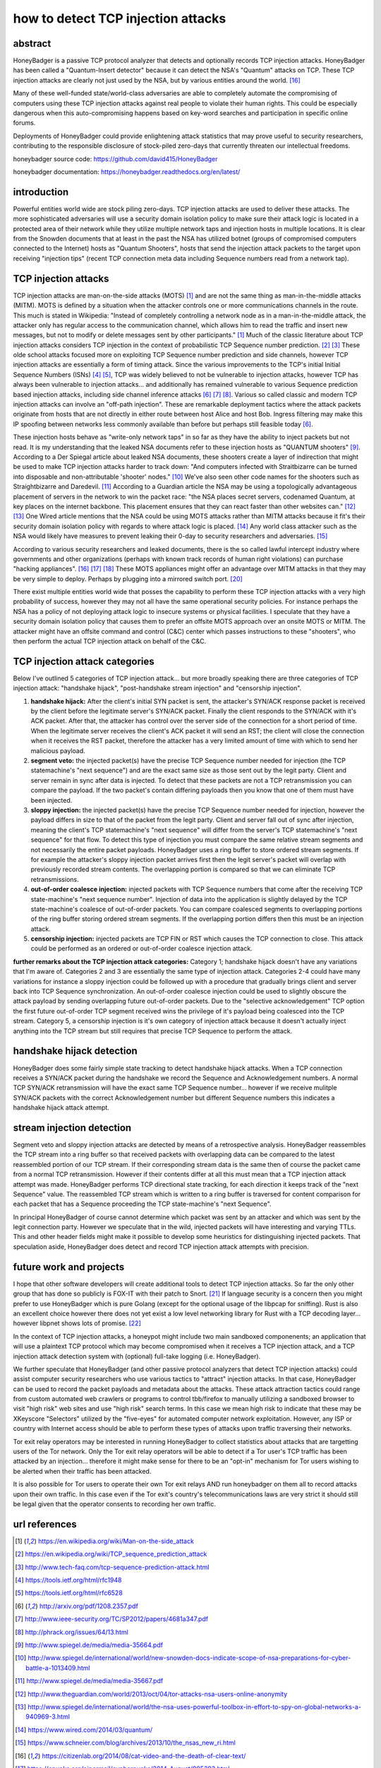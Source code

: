

how to detect TCP injection attacks
===================================

abstract
--------

HoneyBadger is a passive TCP protocol analyzer that detects and optionally records TCP injection attacks. HoneyBadger has been called a "Quantum-Insert detector" because it can detect the NSA's "Quantum" attacks on TCP. These TCP injection attacks are clearly not just used by the NSA, but by various entities around the world. [16]_

Many of these well-funded state/world-class adversaries are able to completely automate the compromising of computers using these TCP injection attacks against real people to violate their human rights. This could be especially dangerous when this auto-compromising happens based on key-word searches and participation in specific online forums.

Deployments of HoneyBadger could provide enlightening attack statistics that may prove useful to security researchers, contributing to the responsible disclosure of stock-piled zero-days that currently threaten our intellectual freedoms.


honeybadger source code:
https://github.com/david415/HoneyBadger

honeybadger documentation:
https://honeybadger.readthedocs.org/en/latest/


introduction
------------

Powerful entities world wide are stock piling zero-days. TCP injection attacks are used to deliver these attacks. The more sophisticated adversaries will use a security domain isolation policy to make sure their attack logic is located in a protected area of their network while they utilize multiple network taps and injection hosts in multiple locations. It is clear from the Snowden documents that at least in the past the NSA has utilized botnet (groups of compromised computers connected to the Internet) hosts as "Quantum Shooters", hosts that send the injection attack packets to the target upon receiving "injection tips" (recent TCP connection meta data including Sequence numbers read from a network tap).



TCP injection attacks
---------------------

TCP injection attacks are man-on-the-side attacks (MOTS) [1]_ and are not the same thing as man-in-the-middle attacks (MITM). MOTS is defined by a situation when the attacker controls one or more communications channels in the route. This much is stated in Wikipedia: "Instead of completely controlling a network node as in a man-in-the-middle attack, the attacker only has regular access to the communication channel, which allows him to read the traffic and insert new messages, but not to modify or delete messages sent by other participants." [1]_ Much of the classic literature about TCP injection attacks considers TCP injection in the context of probabilistic TCP Sequence number prediction. [2]_ [3]_  These olde school attacks focused more on exploiting TCP Sequence number prediction and side channels, however TCP injection attacks are essentially a form of timing attack. Since the various improvements to the TCP's initial Initial Sequence Numbers (ISNs) [4]_ [5]_, TCP was widely believed to not be vulnerable to injection attacks, however TCP has always been vulnerable to injection attacks... and additionally has remained vulnerable to various Sequence prediction based injection attacks, including side channel inference attacks [6]_ [7]_ [8]_. Various so called classic and modern TCP injection attacks can involve an "off-path injection". These are remarkable deployment tactics where the attack packets originate from hosts that are not directly in either route between host Alice and host Bob. Ingress filtering may make this IP spoofing between networks less commonly available than before but perhaps still feasible today [6]_.

These injection hosts behave as "write-only network taps" in so far as they have the ability to inject packets but not read. It is my understanding that the leaked NSA documents refer to these injection hosts as "QUANTUM shooters" [9]_.  According to a Der Spiegal article about leaked NSA documents, these shooters create a layer of indirection that might be  used to make TCP injection attacks harder to track down: "And computers infected with Straitbizarre can be turned into disposable and non-attributable 'shooter' nodes." [10]_ We've also seen other code names for the shooters such as Straightbizarre and Daredevil. [11]_  According to a Guardian article the NSA may be using a topologically advantageous placement of servers in the network to win the packet race: "the NSA places secret servers, codenamed Quantum, at key places on the internet backbone. This  placement ensures that they can react faster than other websites can." [12]_ [13]_ One Wired article mentions that the NSA could be using MOTS attacks  rather than MITM attacks because it fit's their security domain isolation policy with regards to where attack logic is placed. [14]_ Any world class attacker such as the NSA would likely have measures to prevent leaking their 0-day to security researchers and adversaries. [15]_

According to various security researchers and leaked documents, there is the so called lawful intercept industry where governments and other organizations (perhaps with known track records of human right violations) can purchase "hacking appliances". [16]_ [17]_ [18]_ These MOTS appliances might offer an advantage over MITM attacks in that they may be very simple to deploy. Perhaps by plugging into a mirrored switch port. [20]_

There exist multiple entities world wide that posses the capability to perform these TCP injection attacks with a very high probability of success, however they may not all have the same operational security policies. For instance perhaps the NSA has a policy of not deploying attack logic to insecure systems or physical facilities. I speculate that they have a security domain isolation policy that causes them to prefer an offsite MOTS approach over an onsite MOTS or MITM. The attacker might have an offsite command and control (C&C) center which passes instructions to these "shooters", who then perform the actual TCP injection attack on behalf of the C&C.



TCP injection attack categories
-------------------------------

Below I've outlined 5 categories of TCP injection attack... but more broadly speaking there are three categories of TCP injection attack: "handshake hijack", "post-handshake stream injection" and "censorship injection".

::

1. **handshake hijack:** After the client's initial SYN packet is sent, the attacker's SYN/ACK response packet is received by the client before the legitimate server's SYN/ACK packet. Finally the client responds to the SYN/ACK with it's ACK packet. After that, the attacker has control over the server side of the connection for a short period of time. When the legitimate server receives the client's ACK packet it will send an RST; the client will close the connection when it receives the RST packet, therefore the attacker has a very limited amount of time with which to send her malicious payload.
   
2. **segment veto:** the injected packet(s) have the precise TCP Sequence number needed for injection (the TCP statemachine's "next sequence") and are the exact same size as those sent out by the legit party. Client and server remain in sync after data is injected. To detect that these packets are not a TCP retransmission you can compare the payload. If the two packet's contain differing payloads then you know that one of them must have been injected.

3. **sloppy injection:** the injected packet(s) have the precise TCP Sequence number needed for injection, however the payload differs in size to that of the packet from the legit party. Client and server fall out of sync after injection, meaning the client's TCP statemachine's "next sequence" will differ from the server's TCP statemachine's "next sequence" for that flow. To detect this type of injection you must compare the same relative stream segments and not necessarily the entire packet payloads. HoneyBadger uses a ring buffer to store ordered stream segments. If for example the attacker's sloppy injection packet arrives first then the legit server's packet will overlap with previously recorded stream contents. The overlapping portion is compared so that we can eliminate TCP retransmissions.

4. **out-of-order coalesce injection:** injected packets with TCP Sequence numbers that come after the receiving TCP state-machine's "next sequence number". Injection of data into the application is slightly delayed by the TCP state-machine's coalesce of out-of-order packets. You can compare coalesced segments to overlapping portions of the ring buffer storing ordered stream segments. If the overlapping portion differs then this must be an injection attack.

5. **censorship injection:** injected packets are TCP FIN or RST which causes the TCP connection to close. This attack could be performed as an ordered or out-of-order coalesce injection attack.


**further remarks about the TCP injection attack categories:** Category 1; handshake hijack doesn't have any variations that I'm aware of. Categories 2 and 3 are essentially the same type of injection attack. Categories 2-4 could have many variations for instance a sloppy injection could be  followed up with a procedure that gradually brings client and server back into TCP Sequence  synchronization. An out-of-order coalesce injection could be used to slightly obscure the attack payload by sending overlapping future out-of-order packets. Due to the "selective acknowledgement" TCP option the first future out-of-order TCP segment received wins the privilege of it's payload being coalesced into the TCP stream. Category 5, a censorship injection is it's own category of injection attack because it doesn't actually inject anything into the TCP stream but still requires that precise TCP Sequence to perform the attack.


handshake hijack detection
--------------------------

HoneyBadger does some fairly simple state tracking to detect handshake hijack attacks. When a TCP connection receives a SYN/ACK packet during the handshake we record the Sequence and Acknowledgement numbers. A normal TCP SYN/ACK retransmission will have the exact same TCP Sequence number... however if we receive mulitple SYN/ACK packets with the correct Acknowledgement number but different Sequence numbers this indicates a handshake hijack attack attempt.


stream injection detection
--------------------------

Segment veto and sloppy injection attacks are detected by means of a retrospective analysis. HoneyBadger reassembles the TCP stream into a ring buffer so that received packets with overlapping data can be compared to the latest reassembled portion of our TCP stream. If their corresponding stream data is the same then of course the packet came from a normal TCP retransmission. However if their contents differ at all this must mean that a TCP injection attack attempt was made. HoneyBadger performs TCP directional state tracking, for each direction it keeps track of the "next Sequence" value. The reassembled TCP stream which is written to a ring buffer is traversed for content comparison for each packet that has a Sequence proceeding the TCP state-machine's "next Sequence".

In principal HoneyBadger of course cannot determine which packet was sent by an attacker and which was sent by the legit connection party. However we speculate that in the wild, injected packets will have interesting and varying TTLs. This and other header fields might make it possible to develop some heuristics for distinguishing injected packets. That speculation aside, HoneyBadger does detect and record TCP injection attack attempts with precision.



future work and projects
------------------------

I hope that other software developers will create additional tools to detect TCP injection attacks. So far the only other group that has done so publicly is FOX-IT with their patch to Snort. [21]_ If language security is a concern then you might prefer to use HoneyBadger which is pure Golang (except for the optional usage of the libpcap for sniffing). Rust is also an excellent choice however there does not yet exist a low level networking library for Rust with a TCP decoding layer... however libpnet shows lots of promise. [22]_

In the context of TCP injection attacks, a honeypot might include two main sandboxed componenents; an application that will use a plaintext TCP protocol which may become compromised when it receives a TCP injection attack, and a TCP injection attack detection system with (optional) full-take logging (i.e. HoneyBadger).

We further speculate that HoneyBadger (and other passive protocol analyzers that detect TCP injection attacks) could assist computer security researchers who use various tactics to "attract" injection attacks. In that case, HoneyBadger can be used to record the packet payloads and metadata about the attacks. These attack attraction tactics could range from custom automated web crawlers or programs to control tbb/firefox to manually utilizing a sandboxed browser to visit "high risk" web sites and use "high risk" search terms. In this case we mean high risk to indicate that these may be XKeyscore "Selectors" utilized by the "five-eyes" for automated computer network exploitation. However, any ISP or country with Internet access should be able to perform these types of attacks upon traffic traversing their networks.

Tor exit relay operators may be interested in running HoneyBadger to collect statistics about attacks that are targetting users of the Tor network. Only the Tor exit relay operators will be able to detect if a Tor user's TCP traffic has been attacked by an injection... therefore it might make sense for there to be an "opt-in" mechanism for Tor users wishing to be alerted when their traffic has been attacked.

It is also possible for Tor users to operate their own Tor exit relays AND run honeybadger on them all to record attacks upon their own traffic. In this case even if the Tor exit's country's telecommunications laws are very strict it should still be legal given that the operator consents to recording her own traffic.



url references
--------------

.. [1] https://en.wikipedia.org/wiki/Man-on-the-side_attack
.. [2] https://en.wikipedia.org/wiki/TCP_sequence_prediction_attack
.. [3] http://www.tech-faq.com/tcp-sequence-prediction-attack.html
.. [4] https://tools.ietf.org/html/rfc1948
.. [5] https://tools.ietf.org/html/rfc6528
.. [6] http://arxiv.org/pdf/1208.2357.pdf
.. [7] http://www.ieee-security.org/TC/SP2012/papers/4681a347.pdf
.. [8] http://phrack.org/issues/64/13.html
.. [9] http://www.spiegel.de/media/media-35664.pdf
.. [10] http://www.spiegel.de/international/world/new-snowden-docs-indicate-scope-of-nsa-preparations-for-cyber-battle-a-1013409.html
.. [11] http://www.spiegel.de/media/media-35667.pdf
.. [12] http://www.theguardian.com/world/2013/oct/04/tor-attacks-nsa-users-online-anonymity
.. [13] http://www.spiegel.de/international/world/the-nsa-uses-powerful-toolbox-in-effort-to-spy-on-global-networks-a-940969-3.html
.. [14] https://www.wired.com/2014/03/quantum/
.. [15] https://www.schneier.com/blog/archives/2013/10/the_nsas_new_ri.html
.. [16] https://citizenlab.org/2014/08/cat-video-and-the-death-of-clear-text/
.. [17] https://cpunks.org/pipermail/cypherpunks/2014-August/005393.html
.. [18] https://wikileaks.org/spyfiles/files/0/296_GAMMA-201110-FinFly_Web.pdf
.. [19] http://www.washingtonpost.com/world/national-security/spyware-tools-allow-buyers-to-slip-malicious-code-into-youtube-videos-microsoft-pages/2014/08/15/31c5696c-249c-11e4-8593-da634b334390_story.html
.. [20] http://c-skills.blogspot.de/2013/11/killing-schrodingers-cat.html
.. [21] https://blog.fox-it.com/2015/04/20/deep-dive-into-quantum-insert/
.. [22] http://octarineparrot.com/assets/msci_paper.pdf
